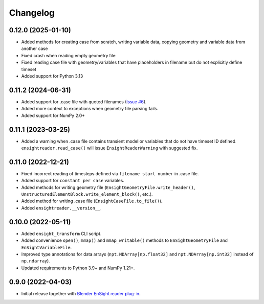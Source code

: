 Changelog
=========

0.12.0 (2025-01-10)
-------------------

- Added methods for creating case from scratch, writing variable data, copying geometry and variable data from another case
- Fixed crash when reading empty geometry file
- Fixed reading case file with geometry/variables that have placeholders in filename but do not explicitly define timeset
- Added support for Python 3.13

0.11.2 (2024-06-31)
-------------------

- Added support for .case file with quoted filenames (`Issue #6 <https://github.com/tkarabela/ensight-reader/issues/6>`_).
- Added more context to exceptions when geometry file parsing fails.
- Added support for NumPy 2.0+

0.11.1 (2023-03-25)
-------------------

- Added a warning when .case file contains transient model or variables that do not have timeset ID defined.
  ``ensightreader.read_case()`` will issue ``EnsightReaderWarning`` with suggested fix.

0.11.0 (2022-12-21)
-------------------

- Fixed incorrect reading of timesteps defined via ``filename start number`` in .case file.
- Added support for ``constant per case`` variables.
- Added methods for writing geometry file (``EnsightGeometryFile.write_header()``, ``UnstructuredElementBlock.write_element_block()``, etc.).
- Added method for writing .case file (``EnsightCaseFile.to_file()``).
- Added ``ensightreader.__version__``.

0.10.0 (2022-05-11)
-------------------

- Added ``ensight_transform`` CLI script.
- Added convenience ``open()``, ``mmap()`` and ``mmap_writable()`` methods to ``EnSightGeometryFile`` and ``EnSightVariableFile``.
- Improved type annotations for data arrays (``npt.NDArray[np.float32]`` and ``npt.NDArray[np.int32]`` instead of ``np.ndarray``).
- Updated requirements to Python 3.9+ and NumPy 1.21+.

0.9.0 (2022-04-03)
------------------

- Initial release together with `Blender EnSight reader plug-in <https://github.com/tkarabela/blender-ensight-reader>`_.
